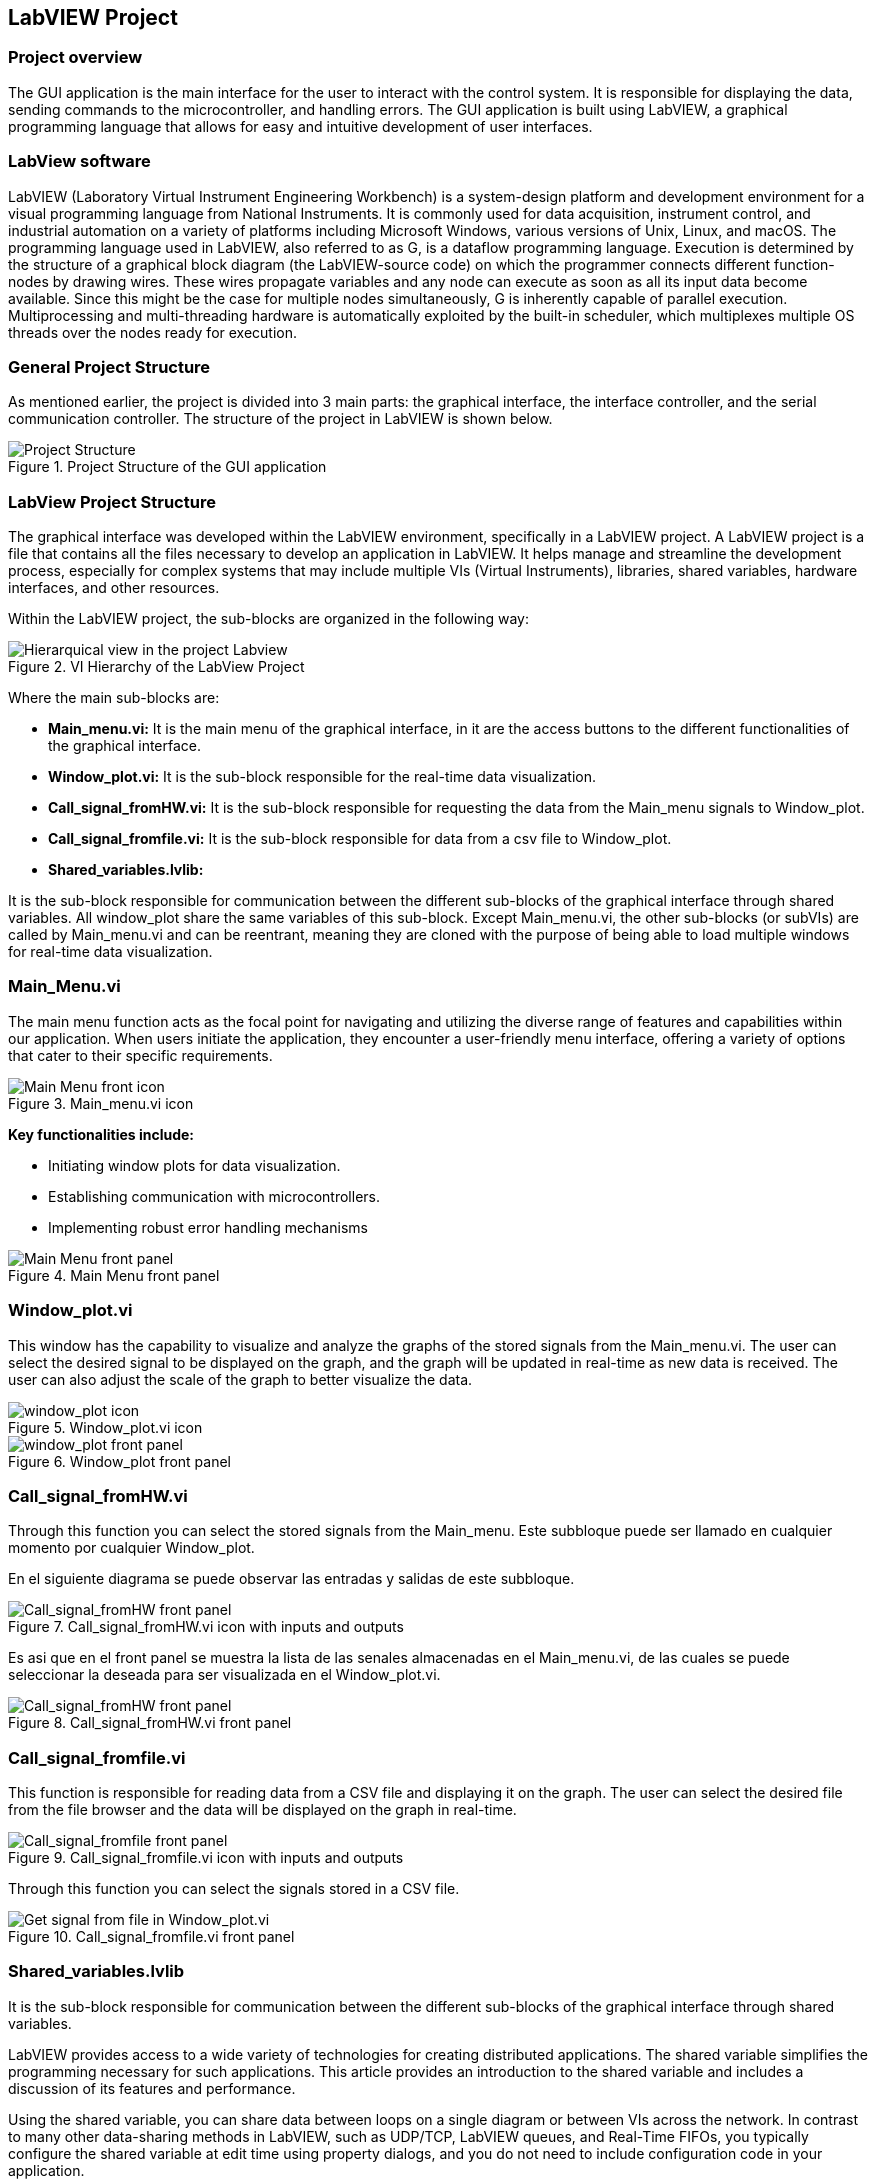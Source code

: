 
== LabVIEW Project ==

=== Project overview ===
The GUI application is the main interface for the user to interact with the control system. It is responsible for displaying the data, sending commands to the microcontroller, and handling errors. The GUI application is built using LabVIEW, a graphical programming language that allows for easy and intuitive development of user interfaces.

=== LabView software ===
LabVIEW (Laboratory Virtual Instrument Engineering Workbench) is a system-design platform and development environment for a visual programming language from National Instruments. It is commonly used for data acquisition, instrument control, and industrial automation on a variety of platforms including Microsoft Windows, various versions of Unix, Linux, and macOS.  The programming language used in LabVIEW, also referred to as G, is a dataflow programming language. Execution is determined by the structure of a graphical block diagram (the LabVIEW-source code) on which the programmer connects different function-nodes by drawing wires. These wires propagate variables and any node can execute as soon as all its input data become available. Since this might be the case for multiple nodes simultaneously, G is inherently capable of parallel execution. Multiprocessing and multi-threading hardware is automatically exploited by the built-in scheduler, which multiplexes multiple OS threads over the nodes ready for execution.

=== General Project Structure ===
//Asi como se ha mencionado anteriormente el proyecto esta dividido en 3 partes principales, la interfaz grafica, el controlador de la interfaz y el controlador de la comunicacion serial. A continuacion se muestra la estructura del proyecto en LabVIEW.//
As mentioned earlier, the project is divided into 3 main parts: the graphical interface, the interface controller, and the serial communication controller. The structure of the project in LabVIEW is shown below.

.Project Structure of the GUI application
image::../documentation_log/graphs_doc_vi/Project_Structure_1.svg[Project Structure]

=== LabView Project Structure ===

//La interfaz grafica fue desarrollada dentro del entorno del LabVIEW, especificamente en un LabVIEW project. Un proyecto de LabVIEW es un archivo que contiene todos los archivos necesarios para desarrollar una aplicacion en LabVIEW.//
The graphical interface was developed within the LabVIEW environment, specifically in a LabVIEW project. A LabVIEW project is a file that contains all the files necessary to develop an application in LabVIEW. It helps manage and streamline the development process, especially for complex systems that may include multiple VIs (Virtual Instruments), libraries, shared variables, hardware interfaces, and other resources.

//Dentro del proyecto de LabVIEW los subbloques se organizan de la siguiente manera: //
Within the LabVIEW project, the sub-blocks are organized in the following way:

.VI Hierarchy of the LabView Project
image::../documentation_log/graphs_doc_vi/LVtemp20240312184737_17_0h.png[Hierarquical view in the project Labview]

//Donde los principales subbloques son:
Where the main sub-blocks are:

- *Main_menu.vi:* 
//Es el menu principal de la interfaz grafica, en el se encuentran los //botones de acceso a las diferentes funcionalidades de la interfaz grafica.//
It is the main menu of the graphical interface, in it are the access buttons to the different functionalities of the graphical interface.

- *Window_plot.vi:* 
//Es el subbloque encargado de la visualizacion de los datos en tiempo real.
It is the sub-block responsible for the real-time data visualization.

- *Call_signal_fromHW.vi:* 
//Es el subbloque encargado de solicitar los datos de las senales de Main_menu hacia Window_plot.//
It is the sub-block responsible for requesting the data from the Main_menu signals to Window_plot.

- *Call_signal_fromfile.vi:* 
//Es el subbloque encargado de datos de un archivo csv hacia Window_plot.//
It is the sub-block responsible for data from a csv file to Window_plot.

- *Shared_variables.lvlib:* 
//Es el subbloque encargado de la comunicacion entre los diferentes subbloques de la interfaz grafica a traves de variables compartidas. Todos los window_plot comparten las mismas variables de este subbloque. A excepcion de Main_menu.vi, los demas subbloques (or subVIs) son llamados por Main_menu.vi y pueden ser reentrantes, es decir son clonados con la finalidad de poder cargar multiples ventanas de visualizacion de datos en tiempo real.//

It is the sub-block responsible for communication between the different sub-blocks of the graphical interface through shared variables. All window_plot share the same variables of this sub-block. Except Main_menu.vi, the other sub-blocks (or subVIs) are called by Main_menu.vi and can be reentrant, meaning they are cloned with the purpose of being able to load multiple windows for real-time data visualization.

=== Main_Menu.vi ===
//Es el menu principal de la interfaz grafica, en el se encuentran los botones de acceso a las diferentes funcionalidades de la interfaz grafica.
The main menu function acts as the focal point for navigating and utilizing the diverse range of features and capabilities within our application. When users initiate the application, they encounter a user-friendly menu interface, offering a variety of options that cater to their specific requirements.

.Main_menu.vi icon
image::../documentation_log/graphs_doc_vi/LVtemp20240312184737_0_0c.png[Main Menu front icon]


*Key functionalities include:*

- Initiating window plots for data visualization.

- Establishing communication with microcontrollers.

- Implementing robust error handling mechanisms

.Main Menu front panel
image::../documentation_log/graphs_doc_vi/LVtemp20240312184737_1_0.png[Main Menu front panel]

=== Window_plot.vi ===
//Es el subbloque encargado de la visualizacion de los datos en tiempo real.
This window has the capability to visualize and analyze the graphs of the stored signals from the Main_menu.vi. The user can select the desired signal to be displayed on the graph, and the graph will be updated in real-time as new data is received. The user can also adjust the scale of the graph to better visualize the data.

.Window_plot.vi icon
image::../documentation_log/graphs_doc_vi/LVtemp20240312184738_0_0c.png[window_plot icon]

.Window_plot front panel
image::../documentation_log/graphs_doc_vi/LVtemp20240312184738_1_0.png[window_plot front panel]

=== Call_signal_fromHW.vi ===
Through this function you can select the stored signals from the Main_menu.
Este subbloque puede ser llamado en cualquier momento por cualquier Window_plot.

En el siguiente diagrama se puede observar las entradas y salidas de este subbloque.

.Call_signal_fromHW.vi icon with inputs and outputs
image::../documentation_log/graphs_doc_vi/LVtemp20240312184738_7_0c.png[Call_signal_fromHW front panel]

Es asi que en el front panel se muestra la lista de las senales almacenadas en el Main_menu.vi, de las cuales se puede seleccionar la deseada para ser visualizada en el Window_plot.vi.

.Call_signal_fromHW.vi front panel
image::../documentation_log/graphs_doc_vi/LVtemp20240312184738_8_0.png[Call_signal_fromHW front panel]

=== Call_signal_fromfile.vi ===
This function is responsible for reading data from a CSV file and displaying it on the graph. The user can select the desired file from the file browser and the data will be displayed on the graph in real-time.

.Call_signal_fromfile.vi icon with inputs and outputs
image::../documentation_log/graphs_doc_vi/LVtemp20240312184738_13_0c.png[Call_signal_fromfile front panel]

Through this function you can select the signals stored in a CSV file.

.Call_signal_fromfile.vi front panel
image::../documentation_log/graphs_doc_vi/Windows_plot_fromFile.png[Get signal from file in Window_plot.vi]

=== Shared_variables.lvlib ===
//Es el subbloque encargado de la comunicacion entre los diferentes subbloques de la interfaz grafica a traves de variables compartidas.

It is the sub-block responsible for communication between the different sub-blocks of the graphical interface through shared variables.

LabVIEW provides access to a wide variety of technologies for creating distributed applications. The shared variable simplifies the programming necessary for such applications. This article provides an introduction to the shared variable and includes a discussion of its features and performance.

Using the shared variable, you can share data between loops on a single diagram or between VIs across the network. In contrast to many other data-sharing methods in LabVIEW, such as UDP/TCP, LabVIEW queues, and Real-Time FIFOs, you typically configure the shared variable at edit time using property dialogs, and you do not need to include configuration code in your application.

.Shared_variables.lvlib in LabVIEW project
image::../documentation_log/graphs_doc_vi/Shared_variables.PNG[Shared_variables.lvlib icon]

== Getting started of GUI Application ==

=== Overview ===
//La manera de correcta usar la aplicacion es a traves de la ejecucion del archivo ejecutable GUI_App.exe. Este archivo ejecutable fue generado a partir del proyecto de LabVIEW y contiene todas las funcionalidades de la interfaz grafica. Este archivo ejecutable se encuentra en la carpeta GUI_App dentro de la carpeta de LabVIEW. Y es generdo a traves de la opcion de Build Application en el proyecto de LabVIEW. //

The proper way to use the application is by running the executable file GUI_App.exe. This executable was created from the LabVIEW project and includes all the functionalities of the graphical interface.

You can find this executable in the GUI_App folder within the LabVIEW directory. It is generated through the Build Application option in the LabVIEW project.

=== Prerequisites ===

- NI LabVIEW Runtime 2022 Q3 Patch 1 (64-bit). 
link:https://www.ni.com/en/support/downloads/software-products/download.labview-runtime.html#460613[Labview Runtime]

- Access to the GUI App in the 
link:../labview/builds/GUI_App/GUI_App.exe[GUI_App folder]

=== Requirements installation ===

- link:https://www.ni.com/en/support/downloads/software-products/download.labview-runtime.html#460613[Labview Runtime]

- Current Version in LabVIEW Development: LabVIEW 2022 Q3 Patch 1 (64-bit)

- Download GUI App in the 
link:../labview/builds/GUI_App/GUI_App.exe[GUI_App folder]

==== Usage ====
- Run the executable file GUI_App

=== How to run the GUI application ===

//Posterior a arrancar el archivo ejecutable GUI_App.exe, se desplegara la interfaz grafica de la aplicacion. En la cual se podra visualizar las diferentes opciones de la aplicacion (Main_menu.vi).

After starting the executable file GUI_App.exe, the graphical interface of the application will be displayed. In which you can view the different options of the application (Main_menu.vi).

==== Through Main_menu.vi ====
//El primer paso sera desplazarse a Comm Config (configuracion de la comunicacion) y definir la direccion IP y el puerto de comunicacion con el microcontrolador.

//Click en la opcion Save, donde se guardara el puerto y la direccion IP. Y posteriormente la aplicacion verificara si hay conecion con el microcontrolador. Si el microcontrolador esta conectado, se podra visualizar un check en la casilla Connected.

//Teniendo coneccion se puede desplazar a la pestana control donde se puede visualizar el contrl set actual. Con los botones "CS enable" y "CTRS enable", activan el sistema de control y control respectivamente.

//En la pestana Traces, visualiza el nombre del sistema de traces actuales y samples por senal. Se determin si se obtiene el dato de manera continua o una sola vez en la opcion "Global Mode" y el tiempo de refresco en "Refresh Time". Tener las opciones listas, se da click al boton "Start recording" para comenzar a obtener los datos.

//Seguido, a la pestana Plot, donde se visualizan las posibles ventanas activas y esta el boton para cerrarlas en un solo instante.Dando click en el boton "Generate plot window" se despliega una ventana con las graficas de las senales obtenidas.//

The first step will be to navigate to Comm Config (communication configuration) and define the IP address and communication port with the microcontroller.

Click on the Save option, where the port and IP address will be saved. Subsequently, the application will verify if there is a connection with the microcontroller. If the microcontroller is connected, a check can be seen in the Connected box.

.Communication Configuration tab in Main_menu.vi
// load Main_menu_Commun_Config.png
image::../documentation_log/graphs_doc_vi/Main__menu_Comm_Config.png[Main_menu_Communication_Config]

Having a connection, you can move to the control tab where you can view the current control set. With the "CS enable" and "CTRS enable" buttons, they activate the control system and control respectively.

.Control tab in Main_menu.vi
// load Main_menu_Control.png
image::../documentation_log/graphs_doc_vi/Main__menu_Control.png[Main_menu_Control]

In the Traces tab, you can see the name of the current traces system and samples per signal. It is determined if the data is obtained continuously or only once in the "Global Mode" option and the refresh time in "Refresh Time". Having the options ready, click on the "Start recording" button to start obtaining the data.

.Traces tab in Main_menu.vi
// load Main_menu_Traces.png
image::../documentation_log/graphs_doc_vi/Main__menu_traces.png[Main_menu_Traces]

Next, go to the Plot tab, where you can see the possible active windows and there is a button to close them ("Close all plots") in a single instant. Clicking on the "Generate plot window" button displays a window with the graphs of the obtained signals.

.Plot tab in Main_menu.vi
// load Main_menu_Plot.png
image::../documentation_log/graphs_doc_vi/Main__menu_Plot.png[Main_menu_Plot]

==== Through Window_plot.vi ====

//Posteriormente a tener una ventana de graficas activa, se pueden visualizar las senales obtenidas. Una grafica mostrando la amplitud de la senal en el eje Y y el tiempo en el eje X. 

After having an active graph window, the obtained signals can be visualized. A graph showing the signal amplitude on the Y-axis and time on the X-axis.

.Window_plot front panel
image::../documentation_log/graphs_doc_vi/LVtemp20240312184738_1_0.png[window_plot front panel]

//Es asi que en la parte superior izquierda de la ventana se puede proceder solicitar la senal requerida a traves de las siguientes dos opciones. En la opcion que dice "New" permite elegir entre dos opciones:

//- Get signal from HW: Permite seleccionar la senal almacenada en el Main_menu.vi. Esta senal fue obtenida a traves de la comunicacion con el microcontrolador.
//- Get signal from file: Permite seleccionar la senal almacenada en un archivo csv.

//En el momento de seleccionar la senal se mostrara en la grafica y se mostrara su nombre en la parte inferior derecha de la ventana, en la tabla "Plot legend".

Thus, in the upper left part of the window, you can proceed to request the required signal through the following two options. In the option that says "New" allows you to choose between two options:

- Get signal from HW: Allows you to select the signal stored in the Main_menu.vi. This signal was obtained through communication with the microcontroller.

- Get signal from file: Allows you to select the signal stored in a csv file.

At the moment of selecting the signal, it will be displayed on the graph and its name will be displayed in the lower right part of the window, in the "Plot legend" table

.Table of plot legend.vi
image::../documentation_log/graphs_doc_vi/Windows_p_Plot_leyend_table.PNG[Plot legend in Window_plot.vi]

==== Close Window_plot.vi ====

//La manera mas sencilla para cerrar la ventana de graficas se puede dar click en el boton "Close" en la parte superior derecha de la ventana. O tambien con dar click en el boton "Close all plots" en la ventana de Main_menu.vi.

//En la parte izquierda inferior se encuentra el Graph Pallet donde se puede configurar la escala y 

The simplest way to close the graph window is to click on the "Close" button in the upper right part of the window. Or also by clicking on the "Close all plots" button in the Main_menu.vi window.